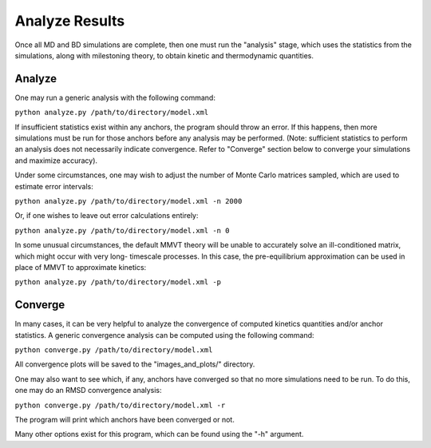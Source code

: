 Analyze Results
===============

Once all MD and BD simulations are complete, then one must run the "analysis"
stage, which uses the statistics from the simulations, along with milestoning
theory, to obtain kinetic and thermodynamic quantities.

Analyze
-------

One may run a generic analysis with the following command:

``python analyze.py /path/to/directory/model.xml``

If insufficient statistics exist within any anchors, the program should throw
an error. If this happens, then more simulations must be run for those anchors
before any analysis may be performed. (Note: sufficient statistics to perform
an analysis does not necessarily indicate convergence. Refer to "Converge"
section below to converge your simulations and maximize accuracy).

Under some circumstances, one may wish to adjust the number of Monte Carlo
matrices sampled, which are used to estimate error intervals:

``python analyze.py /path/to/directory/model.xml -n 2000``

Or, if one wishes to leave out error calculations entirely:

``python analyze.py /path/to/directory/model.xml -n 0``

In some unusual circumstances, the default MMVT theory will be unable to
accurately solve an ill-conditioned matrix, which might occur with very long-
timescale processes. In this case, the pre-equilibrium approximation can be
used in place of MMVT to approximate kinetics:

``python analyze.py /path/to/directory/model.xml -p``

Converge
--------

In many cases, it can be very helpful to analyze the convergence of computed
kinetics quantities and/or anchor statistics. A generic convergence analysis 
can be computed using the following command:

``python converge.py /path/to/directory/model.xml``

All convergence plots will be saved to the "images_and_plots/" directory.

One may also want to see which, if any, anchors have converged so that no more
simulations need to be run. To do this, one may do an RMSD convergence analysis:

``python converge.py /path/to/directory/model.xml -r``

The program will print which anchors have been converged or not.

Many other options exist for this program, which can be found using the "-h"
argument.